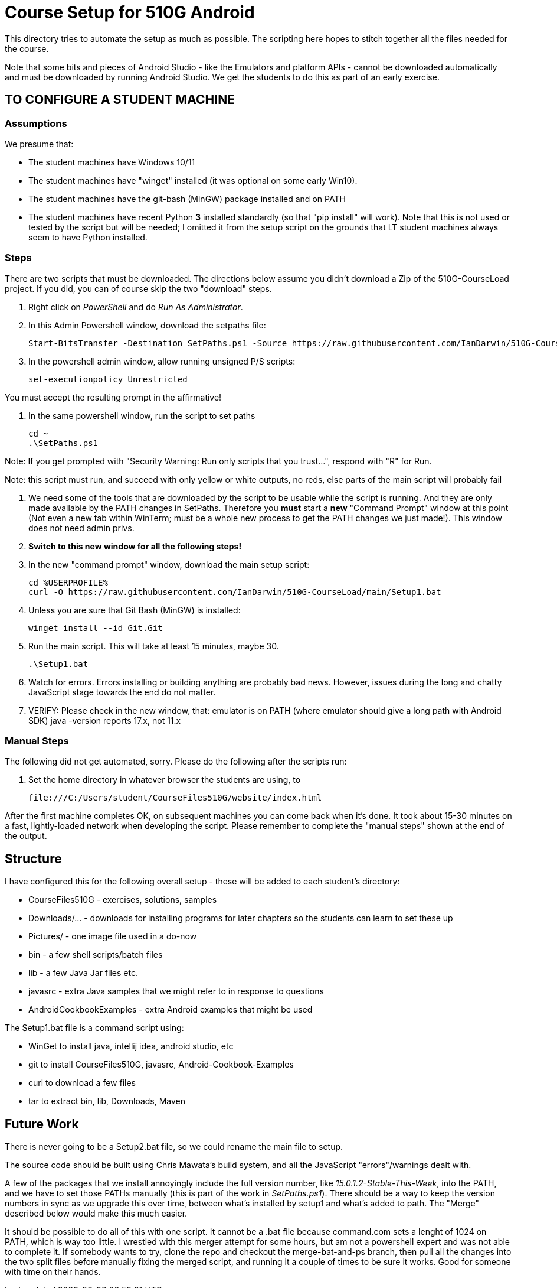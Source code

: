 = Course Setup for 510G Android

This directory tries to automate the setup as much as possible.
The scripting here hopes to stitch together all the files needed for the course.

Note that some bits and pieces of Android Studio - like the Emulators and platform APIs - 
cannot be downloaded automatically and must be downloaded by running Android Studio. We get the students to do this
as part of an early exercise.

== TO CONFIGURE A STUDENT MACHINE

=== Assumptions

We presume that:

* The student machines have Windows 10/11
* The student machines have "winget" installed (it was optional on some early Win10).
* The student machines have the git-bash (MinGW) package installed and on PATH
* The student machines have recent Python *3* installed standardly (so that "pip install" will work).
Note that this is not used or tested by the script but will be needed; I omitted it from the setup script
on the grounds that LT student machines always seem to have Python installed.

=== Steps

There are two scripts that must be downloaded. The directions below assume you didn't download a Zip of the 510G-CourseLoad project.
If you did, you can of course skip the two "download" steps.

. Right click on _PowerShell_ and do _Run As Administrator_. 

. In this Admin Powershell window,  download the setpaths file:

	Start-BitsTransfer -Destination SetPaths.ps1 -Source https://raw.githubusercontent.com/IanDarwin/510G-CourseLoad/main/SetPaths.ps1

. In the powershell admin window, allow running unsigned P/S scripts:

	set-executionpolicy Unrestricted

You must accept the resulting prompt in the affirmative!

. In the same powershell window, run the script to set paths

	cd ~
	.\SetPaths.ps1

Note: If you get prompted with "Security Warning: Run only scripts that you trust...", respond with "R" for Run.

Note: this script must run, and succeed with only yellow or white outputs, no reds, else parts of the main script will probably fail

. We need some of the tools that are downloaded by the script to be usable while the script is running.
And they are only made available by the PATH changes in SetPaths.
Therefore you *must* start a *new* "Command Prompt" window at this point (Not even a new tab within WinTerm;
must be a whole new process to get the PATH changes we just made!). 
This window does not need admin privs.

. *Switch to this new window for all the following steps!*

. In the new "command prompt" window, download the main setup script:

	cd %USERPROFILE%
	curl -O https://raw.githubusercontent.com/IanDarwin/510G-CourseLoad/main/Setup1.bat 

. Unless you are sure that Git Bash (MinGW) is installed:

	winget install --id Git.Git 

. Run the main script. This will take at least 15 minutes, maybe 30.

	.\Setup1.bat

. Watch for errors. Errors installing or building anything are probably bad news.
However, issues during the long and chatty JavaScript stage towards the end do not matter.

. VERIFY: Please check in the new window, that:
	emulator is on PATH (where emulator should give a long path with Android SDK)
	java -version reports 17.x, not 11.x

=== Manual Steps

The following did not get automated, sorry. Please do the following after the scripts run:

. Set the home directory in whatever browser the students are using, to 

	file:///C:/Users/student/CourseFiles510G/website/index.html

After the first machine completes OK, on subsequent machines you can come back when it's done. 
It took about 15-30 minutes on a fast, lightly-loaded network when developing the script.
Please remember to complete the "manual steps" shown at the end of the output.

== Structure

I have configured this for the following overall setup - these will be added
to each student's directory:

* CourseFiles510G - exercises, solutions, samples
* Downloads/... - downloads for installing programs for later chapters
	so the students can learn to set these up
* Pictures/ - one image file used in a do-now
* bin - a few shell scripts/batch files
* lib - a few Java Jar files etc.
* javasrc - extra Java samples that we might refer to in response to questions
* AndroidCookbookExamples - extra Android examples that might be used

The Setup1.bat file is a command script using:

* WinGet to install java, intellij idea, android studio, etc
* git to install CourseFiles510G, javasrc, Android-Cookbook-Examples
* curl to download a few files
* tar to extract bin, lib, Downloads, Maven

== Future Work

There is never going to be a Setup2.bat file, so we could rename the main file to setup.

The source code should be built using Chris Mawata's build system, and all the JavaScript
"errors"/warnings dealt with.

A few of the packages that we install annoyingly include the full version number, like _15.0.1.2-Stable-This-Week_,
into the PATH, and we have to set those PATHs manually (this is part of the work in _SetPaths.ps1_).
There should be a way to keep the version numbers in sync as we upgrade this over time, between what's installed
by setup1 and what's added to path. The "Merge" described below would make
this much easier.

It should be possible to do all of this with one script. It cannot be a .bat file because
command.com sets a lenght of 1024 on PATH, which is way too little. 
I wrestled with this merger attempt for some hours, but am not a powershell expert and
was not able to complete it. If somebody wants to try, clone the repo
and checkout the merge-bat-and-ps branch, then pull all the changes into
the two split files before manually fixing the merged script, and running
it a couple of times to be sure it works. Good for someone with time on their hands.
